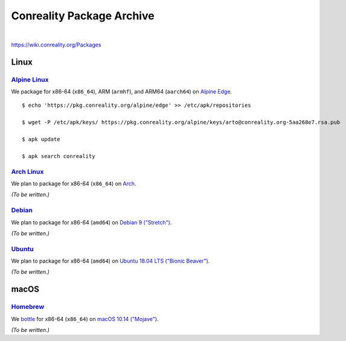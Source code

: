 **************************
Conreality Package Archive
**************************

.. image:: https://img.shields.io/badge/license-Public%20Domain-blue.svg
   :alt: Project license
   :target: https://unlicense.org

.. image:: https://img.shields.io/travis/conreality/pkg.conreality.org/master.svg
   :alt: Travis CI build status
   :target: https://travis-ci.org/conreality/pkg.conreality.org

|

https://wiki.conreality.org/Packages

Linux
=====

`Alpine Linux <https://en.wikipedia.org/wiki/Alpine_Linux>`__
-------------------------------------------------------------

We package for x86-64 (``x86_64``), ARM (``armhf``), and ARM64 (``aarch64``)
on `Alpine Edge <https://wiki.alpinelinux.org/wiki/Edge>`__.

::

   $ echo 'https://pkg.conreality.org/alpine/edge' >> /etc/apk/repositories

   $ wget -P /etc/apk/keys/ https://pkg.conreality.org/alpine/keys/arto@conreality.org-5aa268e7.rsa.pub

   $ apk update

   $ apk search conreality

`Arch Linux <https://en.wikipedia.org/wiki/Arch_Linux>`__
---------------------------------------------------------

We plan to package for x86-64 (``x86_64``) on `Arch
<https://wiki.archlinux.org/>`__.

*(To be written.)*

`Debian <https://en.wikipedia.org/wiki/Debian>`__
-------------------------------------------------

We plan to package for x86-64 (``amd64``) on `Debian 9 ("Stretch")
<https://wiki.debian.org/DebianStretch>`__.

*(To be written.)*

`Ubuntu <https://en.wikipedia.org/wiki/Ubuntu_(operating_system)>`__
--------------------------------------------------------------------

We plan to package for x86-64 (``amd64``) on `Ubuntu 18.04 LTS ("Bionic Beaver")
<https://wiki.ubuntu.com/BionicBeaver>`__.

*(To be written.)*

macOS
=====

`Homebrew <https://en.wikipedia.org/wiki/Homebrew_(package_management_software)>`__
-----------------------------------------------------------------------------------

We `bottle <https://docs.brew.sh/Bottles>`__ for x86-64 (``x86_64``) on
`macOS 10.14 ("Mojave") <https://en.wikipedia.org/wiki/MacOS_Mojave>`__.

*(To be written.)*
